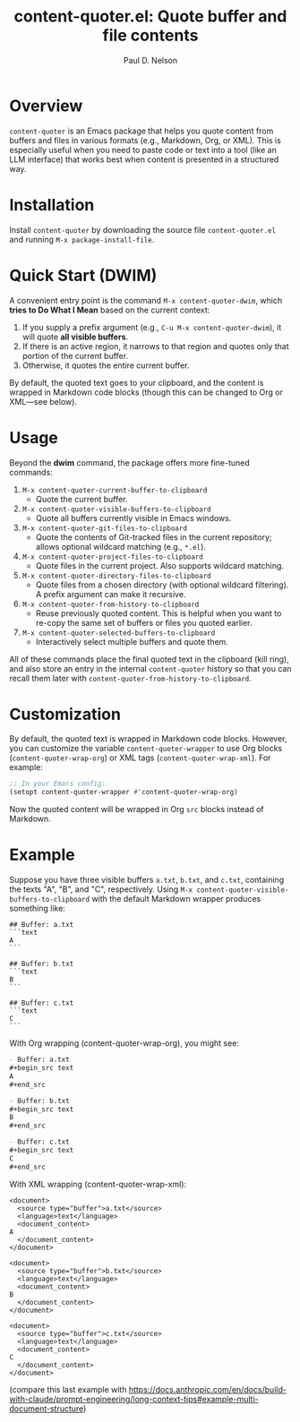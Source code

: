 #+title: content-quoter.el: Quote buffer and file contents
#+author: Paul D. Nelson

* Overview

=content-quoter= is an Emacs package that helps you quote content from buffers
and files in various formats (e.g., Markdown, Org, or XML). This is especially
useful when you need to paste code or text into a tool (like an LLM interface) that
works best when content is presented in a structured way.

* Installation

Install =content-quoter= by downloading the source file ~content-quoter.el~ and
running ~M-x package-install-file~.

* Quick Start (DWIM)

A convenient entry point is the command ~M-x content-quoter-dwim~, which *tries to
Do What I Mean* based on the current context:

1. If you supply a prefix argument (e.g., ~C-u M-x content-quoter-dwim~), it
   will quote *all visible buffers*.
2. If there is an active region, it narrows to that region and quotes only that
   portion of the current buffer.
3. Otherwise, it quotes the entire current buffer.

By default, the quoted text goes to your clipboard, and the content is wrapped
in Markdown code blocks (though this can be changed to Org or XML—see below).

* Usage

Beyond the *dwim* command, the package offers more fine-tuned commands:

1. ~M-x content-quoter-current-buffer-to-clipboard~
   - Quote the current buffer.

2. ~M-x content-quoter-visible-buffers-to-clipboard~
   - Quote all buffers currently visible in Emacs windows.

3. ~M-x content-quoter-git-files-to-clipboard~
   - Quote the contents of Git-tracked files in the current repository; allows
     optional wildcard matching (e.g., =*.el=).

4. ~M-x content-quoter-project-files-to-clipboard~
   - Quote files in the current project.  Also supports wildcard matching.

5. ~M-x content-quoter-directory-files-to-clipboard~
   - Quote files from a chosen directory (with optional wildcard filtering).  A
     prefix argument can make it recursive.

6. ~M-x content-quoter-from-history-to-clipboard~
   - Reuse previously quoted content.  This is helpful when you want to
     re-copy the same set of buffers or files you quoted earlier.

7. ~M-x content-quoter-selected-buffers-to-clipboard~
   - Interactively select multiple buffers and quote them.

All of these commands place the final quoted text in the clipboard (kill ring),
and also store an entry in the internal =content-quoter= history so that you can
recall them later with =content-quoter-from-history-to-clipboard=.

* Customization

By default, the quoted text is wrapped in Markdown code blocks. However, you
can customize the variable ~content-quoter-wrapper~ to use Org blocks
(~content-quoter-wrap-org~) or XML tags (~content-quoter-wrap-xml~).  For
example:

#+BEGIN_SRC emacs-lisp
;; In your Emacs config:
(setopt content-quoter-wrapper #'content-quoter-wrap-org)
#+END_SRC

Now the quoted content will be wrapped in Org ~src~ blocks instead of Markdown.

* Example

Suppose you have three visible buffers ~a.txt~, ~b.txt~, and ~c.txt~, containing
the texts "A", "B", and "C", respectively.  Using
~M-x content-quoter-visible-buffers-to-clipboard~ with the default Markdown
wrapper produces something like:

#+begin_example
## Buffer: a.txt
```text
A
```

## Buffer: b.txt
```text
B
```

## Buffer: c.txt
```text
C
```
#+end_example

With Org wrapping (content-quoter-wrap-org), you might see:

#+begin_src org
- Buffer: a.txt
,#+begin_src text
A
,#+end_src

- Buffer: b.txt
,#+begin_src text
B
,#+end_src

- Buffer: c.txt
,#+begin_src text
C
,#+end_src
#+end_src

With XML wrapping (content-quoter-wrap-xml):

#+begin_example
<document>
  <source type="buffer">a.txt</source>
  <language>text</language>
  <document_content>
A
  </document_content>
</document>

<document>
  <source type="buffer">b.txt</source>
  <language>text</language>
  <document_content>
B
  </document_content>
</document>

<document>
  <source type="buffer">c.txt</source>
  <language>text</language>
  <document_content>
C
  </document_content>
</document>
#+end_example

(compare this last example with https://docs.anthropic.com/en/docs/build-with-claude/prompt-engineering/long-context-tips#example-multi-document-structure)
